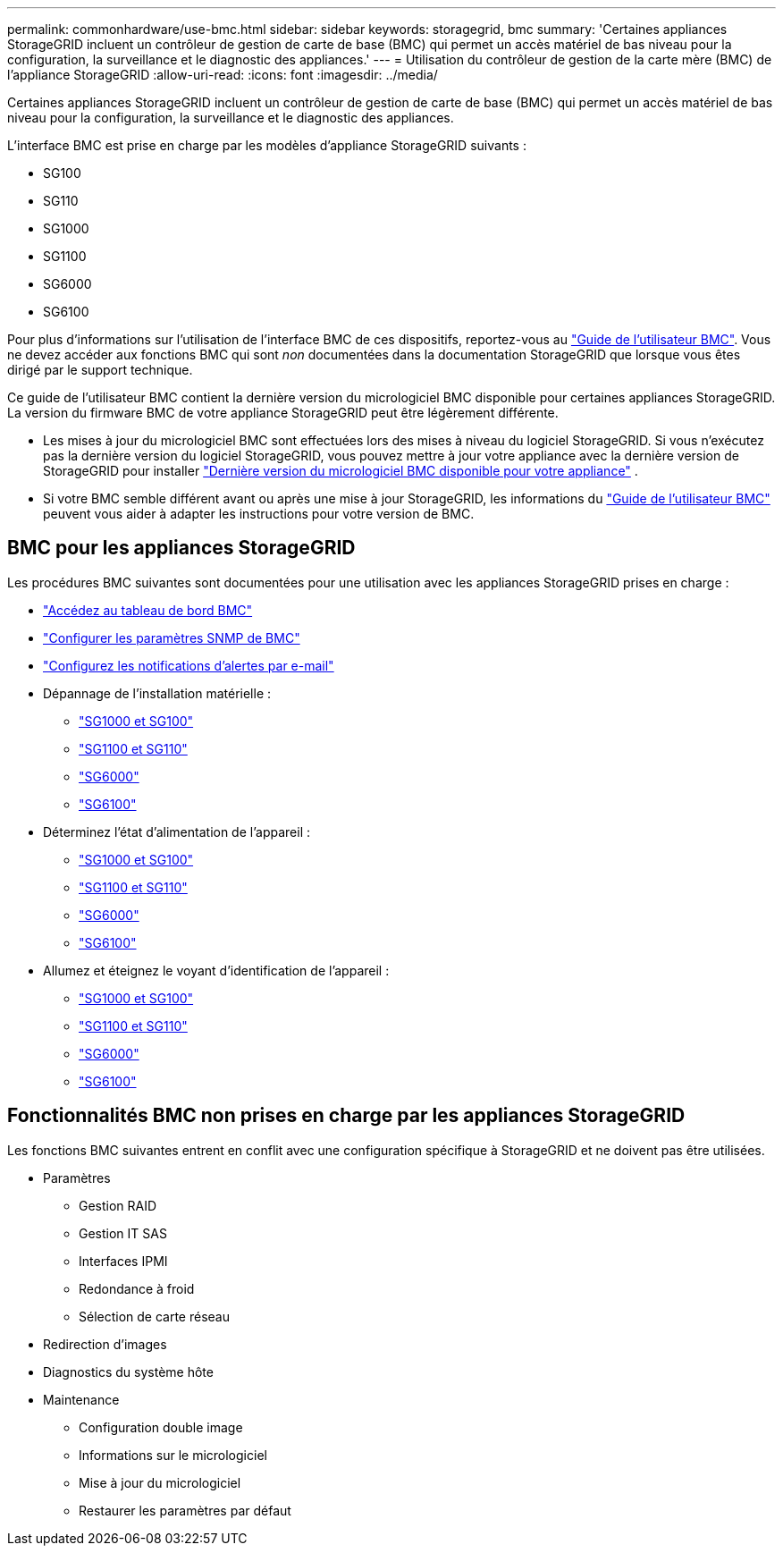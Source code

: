 ---
permalink: commonhardware/use-bmc.html 
sidebar: sidebar 
keywords: storagegrid, bmc 
summary: 'Certaines appliances StorageGRID incluent un contrôleur de gestion de carte de base (BMC) qui permet un accès matériel de bas niveau pour la configuration, la surveillance et le diagnostic des appliances.' 
---
= Utilisation du contrôleur de gestion de la carte mère (BMC) de l'appliance StorageGRID
:allow-uri-read: 
:icons: font
:imagesdir: ../media/


[role="lead"]
Certaines appliances StorageGRID incluent un contrôleur de gestion de carte de base (BMC) qui permet un accès matériel de bas niveau pour la configuration, la surveillance et le diagnostic des appliances.

L'interface BMC est prise en charge par les modèles d'appliance StorageGRID suivants :

* SG100
* SG110
* SG1000
* SG1100
* SG6000
* SG6100


Pour plus d'informations sur l'utilisation de l'interface BMC de ces dispositifs, reportez-vous au https://kb.netapp.com/hybrid/StorageGRID/Platforms/How_to_use_StorageGRID_Appliance_BMC_with_vendor_supplied_user_guide["Guide de l'utilisateur BMC"^]. Vous ne devez accéder aux fonctions BMC qui sont _non_ documentées dans la documentation StorageGRID que lorsque vous êtes dirigé par le support technique.

Ce guide de l'utilisateur BMC contient la dernière version du micrologiciel BMC disponible pour certaines appliances StorageGRID. La version du firmware BMC de votre appliance StorageGRID peut être légèrement différente.

* Les mises à jour du micrologiciel BMC sont effectuées lors des mises à niveau du logiciel StorageGRID. Si vous n'exécutez pas la dernière version du logiciel StorageGRID, vous pouvez mettre à jour votre appliance avec la dernière version de StorageGRID pour installer https://docs.netapp.com/us-en/storagegrid/upgrade/how-your-system-is-affected-during-upgrade.html#appliance-firmware-is-upgraded["Dernière version du micrologiciel BMC disponible pour votre appliance"] .
* Si votre BMC semble différent avant ou après une mise à jour StorageGRID, les informations du https://kb.netapp.com/hybrid/StorageGRID/Platforms/How_to_use_StorageGRID_Appliance_BMC_with_vendor_supplied_user_guide["Guide de l'utilisateur BMC"^] peuvent vous aider à adapter les instructions pour votre version de BMC.




== BMC pour les appliances StorageGRID

Les procédures BMC suivantes sont documentées pour une utilisation avec les appliances StorageGRID prises en charge :

* link:../installconfig/accessing-bmc-interface.html["Accédez au tableau de bord BMC"]
* link:../installconfig/configuring-snmp-settings-for-bmc.html["Configurer les paramètres SNMP de BMC"]
* link:../installconfig/setting-up-email-notifications-for-alerts.html["Configurez les notifications d'alertes par e-mail"]
* Dépannage de l'installation matérielle :
+
** link:../installconfig/troubleshooting-hardware-installation-sg100-and-sg1000.html["SG1000 et SG100"]
** link:../installconfig/troubleshooting-hardware-installation-sg110-and-sg1100.html["SG1100 et SG110"]
** link:../installconfig/troubleshooting-hardware-installation.html["SG6000"]
** link:../installconfig/troubleshooting-hardware-installation-sg6100.html["SG6100"]


* Déterminez l'état d'alimentation de l'appareil :
+
** link:../sg100-1000/shut-down-sg100-and-sg1000.html["SG1000 et SG100"]
** link:../sg110-1100/power-sg110-and-sg1100-off-on.html["SG1100 et SG110"]
** link:../sg6000/power-sg6000-cn-controller-off-on.html["SG6000"]
** link:../sg6100/power-sgf6112-off-on.html["SG6100"]


* Allumez et éteignez le voyant d'identification de l'appareil :
+
** link:../sg100-1000/turning-controller-identify-led-on-and-off.html["SG1000 et SG100"]
** link:../sg110-1100/turning-sg110-and-sg1100-identify-led-on-and-off.html["SG1100 et SG110"]
** link:../sg6000/turning-controller-identify-led-on-and-off.html["SG6000"]
** link:../sg6100/turning-sgf6112-identify-led-on-and-off.html["SG6100"]






== Fonctionnalités BMC non prises en charge par les appliances StorageGRID

Les fonctions BMC suivantes entrent en conflit avec une configuration spécifique à StorageGRID et ne doivent pas être utilisées.

* Paramètres
+
** Gestion RAID
** Gestion IT SAS
** Interfaces IPMI
** Redondance à froid
** Sélection de carte réseau


* Redirection d'images
* Diagnostics du système hôte
* Maintenance
+
** Configuration double image
** Informations sur le micrologiciel
** Mise à jour du micrologiciel
** Restaurer les paramètres par défaut




